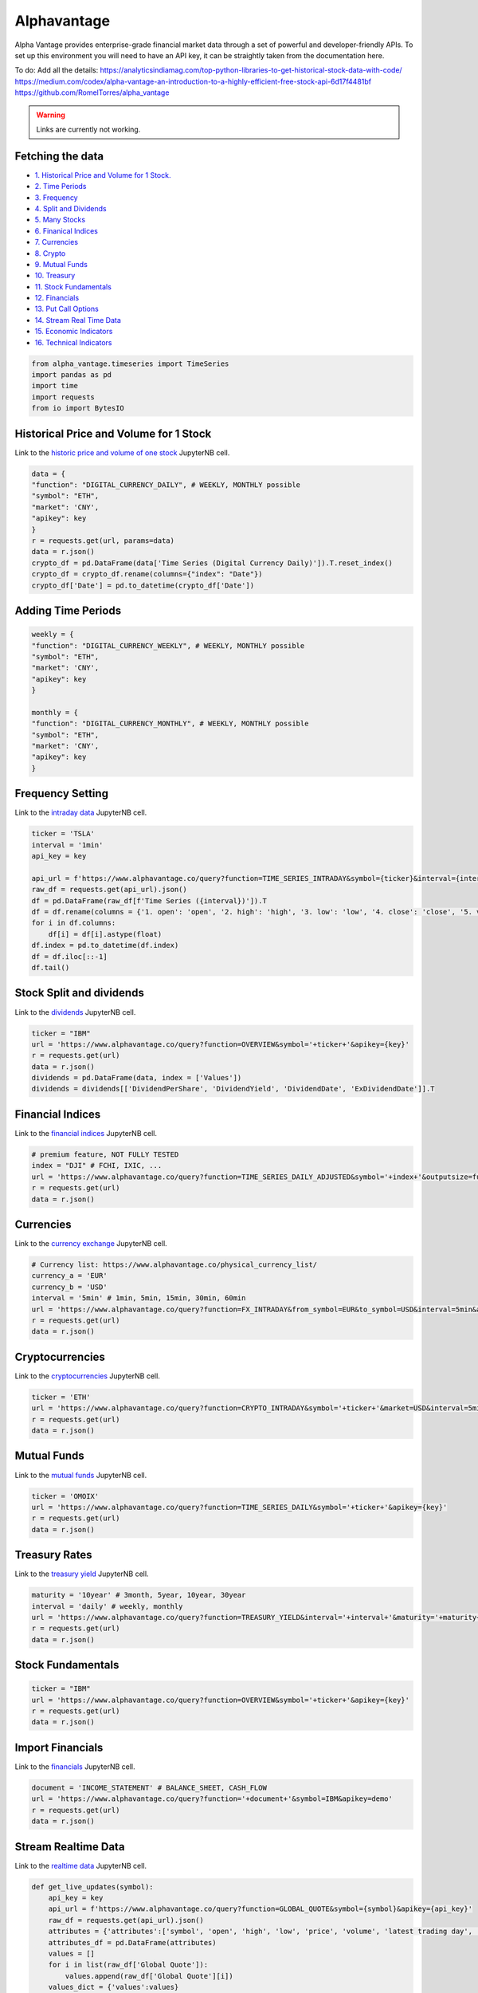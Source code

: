 .. _Alphavantage:


Alphavantage
============

Alpha Vantage provides enterprise-grade financial market data through a set of powerful and developer-friendly APIs. To set up this environment you will need to have an API key, it can be straightly taken from the documentation here.

To do:
Add all the details:
https://analyticsindiamag.com/top-python-libraries-to-get-historical-stock-data-with-code/
https://medium.com/codex/alpha-vantage-an-introduction-to-a-highly-efficient-free-stock-api-6d17f4481bf
https://github.com/RomelTorres/alpha_vantage

.. warning:: Links are currently not working.

Fetching the data
-----------------

-  `1. Historical Price and Volume for 1 Stock. <#1>`_
-  `2. Time Periods <#2>`_
-  `3. Frequency <#3>`_
-  `4. Split and Dividends <#4>`_
-  `5. Many Stocks <#5>`_
-  `6. Finanical Indices <#6>`_
-  `7. Currencies <#7>`_
-  `8. Crypto <#8>`_
-  `9. Mutual Funds <#9>`_
-  `10. Treasury <#10>`_
-  `11. Stock Fundamentals <#11>`_
-  `12. Financials <#12>`_
-  `13. Put Call Options <#13>`_
-  `14. Stream Real  Time Data <#14>`_
-  `15. Economic Indicators <#15>`_
-  `16. Technical Indicators <#16>`_

.. code:: ipython3

    from alpha_vantage.timeseries import TimeSeries
    import pandas as pd
    import time
    import requests
    from io import BytesIO

Historical Price and Volume for 1 Stock
---------------------------------------

Link to the `historic price and volume of one stock`_ JupyterNB cell.

.. _historic price and volume of one stock: ../JupyterNotebooks/Alphavantage.ipynb

.. code:: ipython3

    data = {
    "function": "DIGITAL_CURRENCY_DAILY", # WEEKLY, MONTHLY possible
    "symbol": "ETH",
    "market": 'CNY',
    "apikey": key
    }
    r = requests.get(url, params=data)
    data = r.json()
    crypto_df = pd.DataFrame(data['Time Series (Digital Currency Daily)']).T.reset_index()
    crypto_df = crypto_df.rename(columns={"index": "Date"})
    crypto_df['Date'] = pd.to_datetime(crypto_df['Date'])

Adding Time Periods
-------------------

.. code:: ipython3

    weekly = {
    "function": "DIGITAL_CURRENCY_WEEKLY", # WEEKLY, MONTHLY possible
    "symbol": "ETH",
    "market": 'CNY',
    "apikey": key
    }

    monthly = {
    "function": "DIGITAL_CURRENCY_MONTHLY", # WEEKLY, MONTHLY possible
    "symbol": "ETH",
    "market": 'CNY',
    "apikey": key
    }

Frequency Setting
-----------------
Link to the `intraday data`_ JupyterNB cell.

.. _intraday data: JupyterNotebooks/Alphavantage.ipynb###Intraday-Data

.. code:: ipython3

    ticker = 'TSLA'
    interval = '1min'
    api_key = key

    api_url = f'https://www.alphavantage.co/query?function=TIME_SERIES_INTRADAY&symbol={ticker}&interval={interval}&apikey={api_key}'
    raw_df = requests.get(api_url).json()
    df = pd.DataFrame(raw_df[f'Time Series ({interval})']).T
    df = df.rename(columns = {'1. open': 'open', '2. high': 'high', '3. low': 'low', '4. close': 'close', '5. volume': 'volume'})
    for i in df.columns:
        df[i] = df[i].astype(float)
    df.index = pd.to_datetime(df.index)
    df = df.iloc[::-1]
    df.tail()

Stock Split and dividends
-------------------------
Link to the `dividends`_ JupyterNB cell.

.. _dividends: JupyterNotebooks/Alphavantage.ipynb#Dividends

.. code:: ipython3

    ticker = "IBM"
    url = 'https://www.alphavantage.co/query?function=OVERVIEW&symbol='+ticker+'&apikey={key}'
    r = requests.get(url)
    data = r.json()
    dividends = pd.DataFrame(data, index = ['Values'])
    dividends = dividends[['DividendPerShare', 'DividendYield', 'DividendDate', 'ExDividendDate']].T

Financial Indices
-----------------
Link to the `financial indices`_ JupyterNB cell.

.. _financial indices: JupyterNotebooks/Alphavantage.ipynb#Indices

.. code:: ipython3

    # premium feature, NOT FULLY TESTED
    index = "DJI" # FCHI, IXIC, ...
    url = 'https://www.alphavantage.co/query?function=TIME_SERIES_DAILY_ADJUSTED&symbol='+index+'&outputsize=full&apikey={key}'
    r = requests.get(url)
    data = r.json()


Currencies
---------------
Link to the `currency exchange`_ JupyterNB cell.

.. _currency exchange: JupyterNotebooks/Alphavantage.ipynb#Currency-Exchange

.. code:: ipython3

    # Currency list: https://www.alphavantage.co/physical_currency_list/
    currency_a = 'EUR'
    currency_b = 'USD'
    interval = '5min' # 1min, 5min, 15min, 30min, 60min
    url = 'https://www.alphavantage.co/query?function=FX_INTRADAY&from_symbol=EUR&to_symbol=USD&interval=5min&apikey=demo'
    r = requests.get(url)
    data = r.json()

Cryptocurrencies
----------------
Link to the `cryptocurrencies`_ JupyterNB cell.

.. _cryptocurrencies: JupyterNotebooks/Alphavantage.ipynb#Cryptocurrencies

.. code:: ipython3

    ticker = 'ETH'
    url = 'https://www.alphavantage.co/query?function=CRYPTO_INTRADAY&symbol='+ticker+'&market=USD&interval=5min&apikey={key}'
    r = requests.get(url)
    data = r.json()




Mutual Funds
---------------
Link to the `mutual funds`_ JupyterNB cell.

.. _mutual funds: JupyterNotebooks/Alphavantage.ipynb#Mutual-Funds

.. code:: ipython3

    ticker = 'OMOIX'
    url = 'https://www.alphavantage.co/query?function=TIME_SERIES_DAILY&symbol='+ticker+'&apikey={key}'
    r = requests.get(url)
    data = r.json()




Treasury Rates
---------------
Link to the `treasury yield`_ JupyterNB cell.

.. _treasury yield: JupyterNotebooks/Alphavantage.ipynb#Treasury-Yield

.. code:: ipython3

    maturity = '10year' # 3month, 5year, 10year, 30year
    interval = 'daily' # weekly, monthly
    url = 'https://www.alphavantage.co/query?function=TREASURY_YIELD&interval='+interval+'&maturity='+maturity+'&apikey={key}'
    r = requests.get(url)
    data = r.json()


Stock Fundamentals
------------------

.. code:: ipython3

    ticker = "IBM"
    url = 'https://www.alphavantage.co/query?function=OVERVIEW&symbol='+ticker+'&apikey={key}'
    r = requests.get(url)
    data = r.json()

Import Financials
-----------------
Link to the `financials`_ JupyterNB cell.

.. _financials: JupyterNotebooks/Alphavantage.ipynb#Financials

.. code:: ipython3

    document = 'INCOME_STATEMENT' # BALANCE_SHEET, CASH_FLOW
    url = 'https://www.alphavantage.co/query?function='+document+'&symbol=IBM&apikey=demo'
    r = requests.get(url)
    data = r.json()

Stream Realtime Data
--------------------
Link to the `realtime data`_ JupyterNB cell.

.. _realtime data: JupyterNotebooks/Alphavantage.ipynb#Realtime-Data

.. code:: ipython3

    def get_live_updates(symbol):
        api_key = key
        api_url = f'https://www.alphavantage.co/query?function=GLOBAL_QUOTE&symbol={symbol}&apikey={api_key}'
        raw_df = requests.get(api_url).json()
        attributes = {'attributes':['symbol', 'open', 'high', 'low', 'price', 'volume', 'latest trading day', 'previous close', 'change', 'change percent']}
        attributes_df = pd.DataFrame(attributes)
        values = []
        for i in list(raw_df['Global Quote']):
            values.append(raw_df['Global Quote'][i])
        values_dict = {'values':values}
        values_df = pd.DataFrame(values).rename(columns = {0:'values'})
        frames = [attributes_df, values_df]
        df = pd.concat(frames, axis = 1, join = 'inner').set_index('attributes')
        return df

    ibm_updates = get_live_updates('IBM')
    ibm_updates

Economic Indicators
-------------------
Link to the `economic indicators`_ JupyterNB cell.

.. _economic indicators: JupyterNotebooks/Alphavantage.ipynb#Economic-Indicators

.. code:: ipython3

    gdp = {
        "function": "REAL_GDP",
        "interval": "annual", # quarterly
        "apikey": key
    }
    treasury_yield = {
        "function": "TREASURY_YIELD",
        "interval": "weekly", # daily, monthly
        "maturity": "3month", # OPTIONAL 5year, 10year, 30year
        "apikey": key
    }
    federal_funds_rate = {
        "function": "FEDERAL_FUNDS_RATE",
        "interval": "weekly", # daily, monthly
        "apikey": key
    }
    cpi = {
        "function": "CPI",
        "interval": "weekly", # daily, monthly
        "apikey": key
    }
    inflation = {
        "function": "INFLATION",
        "interval": "weekly", # daily, monthly
        "apikey": key
    }
    consumer_sentiment = {
        "function": "CONSUMER_SENTIMENT",
        "apikey": key
    }
    unemployment = {
        "function": "UNEMPLOYMENT",
        "apikey": key
    }
    r = requests.get(url, params=unemployment) # REPLACE 'params' with desired dict
    data = r.json()
    df = pd.DataFrame(data['data'])
    df = crypto_df.set_index("date")

Technical Indicators
--------------------
Link to the `technical indicators`_ JupyterNB cell.

.. _Technical Indicators: JupyterNotebooks/Alphavantage.ipynb#Technical-Indicators

.. code:: ipython3

    popular_ti = {
        "function": "ADX", # REPLACE: EMA, RSI, ADX, SMA
        "symbol": "IBM",
        "interval": "weekly",
        "time_period": "10",
        "series_type": "open",
        "apikey": key
    }

    r = requests.get(url, params=popular_ti)
    data = r.json()